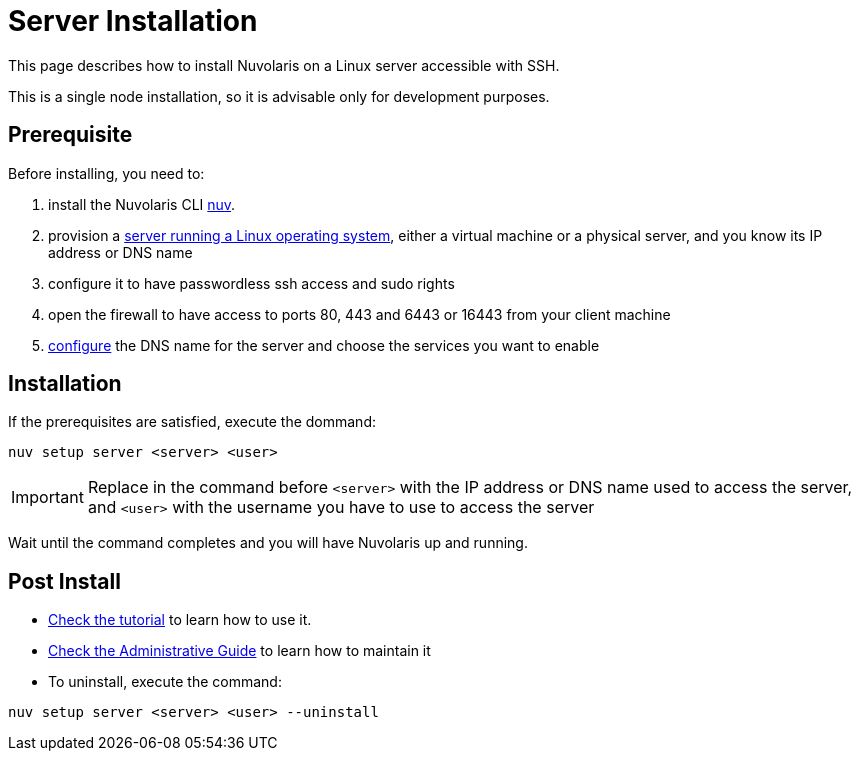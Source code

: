 = Server Installation

This page describes how to install Nuvolaris on a Linux server accessible with SSH.

This is a single node installation, so it is advisable only for development purposes.

== Prerequisite

Before installing, you need to:

. install the Nuvolaris CLI xref:download.adoc[nuv].
. provision a xref:prereq-server.adoc[server running a Linux operating system], either a virtual machine or a physical server, and you know its IP address or DNS name
. configure it to have passwordless ssh access and sudo rights
. open the firewall to have access to ports 80, 443 and 6443 or 16443 from your client machine
. xref:configure.adoc[configure] the DNS name for the server and choose the services you want to enable 

== Installation

If the prerequisites are satisfied, execute the  dommand:

----
nuv setup server <server> <user>
----

[IMPORTANT]
====
Replace in the command before `<server>` with the IP address or DNS name used to access the server, and `<user>` with the username you have to use to access the server
====

Wait until the command completes and you will have Nuvolaris up and running.

== Post Install


* xref:tutorial:index.adoc[Check the tutorial] to learn how to use it.
* xref:admin:index.adoc[Check the Administrative Guide] to learn how to maintain it
* To uninstall, execute the command:

----
nuv setup server <server> <user> --uninstall
----
